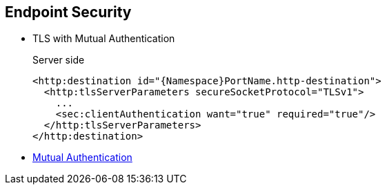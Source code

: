 :noaudio:

[#endpoint-security-mutual]
== Endpoint Security

* TLS with Mutual Authentication
+
.Server side
[source,xml]
----
<http:destination id="{Namespace}PortName.http-destination">
  <http:tlsServerParameters secureSocketProtocol="TLSv1">
    ...
    <sec:clientAuthentication want="true" required="true"/>
  </http:tlsServerParameters>
</http:destination>
----
+
.References
* https://access.redhat.com/documentation/en-US/Red_Hat_JBoss_Fuse/6.2.1/html/Apache_CXF_Security_Guide/ConfigTLS.html#i305901[Mutual Authentication]

ifdef::showscript[]
[.notes]
****

== Endpoint Security

TODO

****
endif::showscript[]